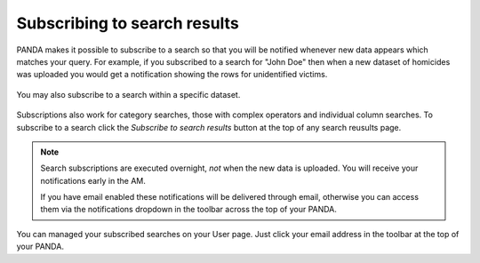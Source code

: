 =============================
Subscribing to search results
=============================

PANDA makes it possible to subscribe to a search so that you will be notified whenever new data appears which matches your query. For example, if you subscribed to a search for "John Doe" then when a new dataset of homicides was uploaded you would get a notification showing the rows for unidentified victims.

.. figure::  images/panda-subscribe-all.png

You may also subscribe to a search within a specific dataset.

.. figure::  images/panda-subscribe-dataset.png

Subscriptions also work for category searches, those with complex operators and individual column searches. To subscribe to a search click the *Subscribe to search results* button at the top of any search reusults page.

.. note::

    Search subscriptions are executed overnight, *not* when the new data is uploaded. You will receive your notifications early in the AM.

    If you have email enabled these notifications will be delivered through email, otherwise you can access them via the notifications dropdown in the toolbar across the top of your PANDA.

You can managed your subscribed searches on your User page. Just click your email address in the toolbar at the top of your PANDA.

